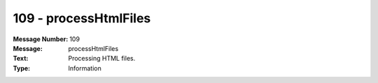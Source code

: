 .. _build/messages/109:

========================================================================================
109 - processHtmlFiles
========================================================================================

:Message Number: 109
:Message: processHtmlFiles
:Text: Processing HTML files.
:Type: Information

